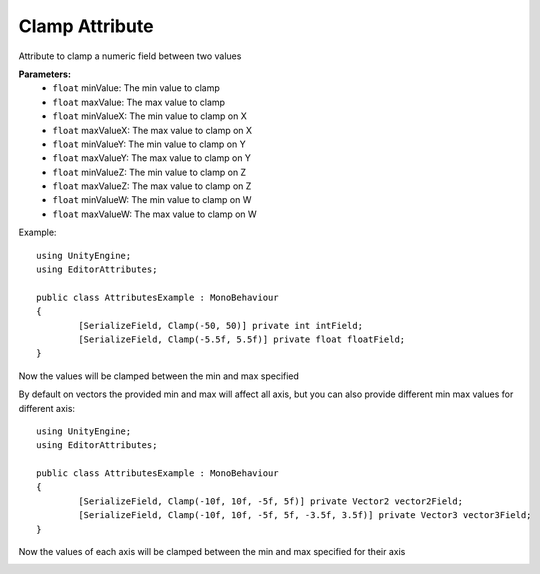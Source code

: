Clamp Attribute
===============

Attribute to clamp a numeric field between two values

**Parameters:**
	- ``float`` minValue: The min value to clamp
	- ``float`` maxValue: The max value to clamp
	- ``float`` minValueX: The min value to clamp on X
	- ``float`` maxValueX: The max value to clamp on X
	- ``float`` minValueY: The min value to clamp on Y
	- ``float`` maxValueY: The max value to clamp on Y
	- ``float`` minValueZ: The min value to clamp on Z
	- ``float`` maxValueZ: The max value to clamp on Z
	- ``float`` minValueW: The min value to clamp on W
	- ``float`` maxValueW: The max value to clamp on W

Example::

	using UnityEngine;
	using EditorAttributes;
	
	public class AttributesExample : MonoBehaviour
	{
		[SerializeField, Clamp(-50, 50)] private int intField;
		[SerializeField, Clamp(-5.5f, 5.5f)] private float floatField;
	}

Now the values will be clamped between the min and max specified

.. image:: ../../Images/Clamp01.gif

By default on vectors the provided min and max will affect all axis, but you can also provide different min max values for different axis::

	using UnityEngine;
	using EditorAttributes;
	
	public class AttributesExample : MonoBehaviour
	{
		[SerializeField, Clamp(-10f, 10f, -5f, 5f)] private Vector2 vector2Field;
		[SerializeField, Clamp(-10f, 10f, -5f, 5f, -3.5f, 3.5f)] private Vector3 vector3Field;
	}

Now the values of each axis will be clamped between the min and max specified for their axis

.. image:: ../../Images/Clamp02.gif
